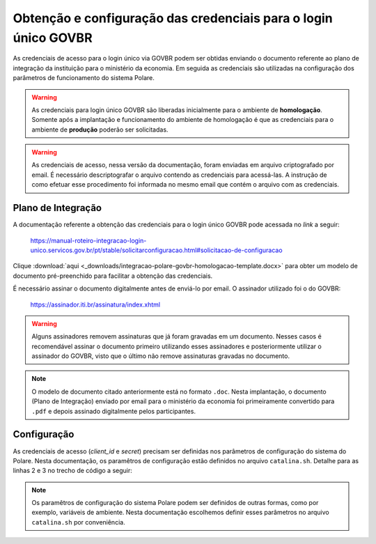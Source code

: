 Obtenção e configuração das credenciais para o login único GOVBR
================================================================

As credenciais de acesso para o login único via GOVBR podem ser obtidas enviando o documento referente ao
plano de integração da instituição para o ministério da economia. Em seguida as credenciais são utilizadas
na configuração dos parâmetros de funcionamento do sistema Polare.

.. warning::

    As credenciais para login único GOVBR são liberadas inicialmente para o ambiente de **homologação**.
    Somente após a implantação e funcionamento do ambiente de homologação é que as credenciais para o ambiente
    de **produção** poderão ser solicitadas.


.. warning::

    As credenciais de acesso, nessa versão da documentação, foram enviadas em arquivo criptografado por email.
    É necessário descriptografar o arquivo contendo as credenciais para acessá-las. A instrução de como
    efetuar esse procedimento foi informada no mesmo email que contém o arquivo com as credenciais.


Plano de Integração
-------------------

A documentação referente a obtenção das credenciais para o login único GOVBR pode acessada no *link* a seguir:

    `https://manual-roteiro-integracao-login-unico.servicos.gov.br/pt/stable/solicitarconfiguracao.html#solicitacao-de-configuracao <https://manual-roteiro-integracao-login-unico.servicos.gov.br/pt/stable/solicitarconfiguracao.html#solicitacao-de-configuracao>`_


Clique :download:`aqui <_downloads/integracao-polare-govbr-homologacao-template.docx>` para obter um modelo de
documento pré-preenchido para facilitar a obtenção das credenciais.

É necessário assinar o documento digitalmente antes de enviá-lo por email. O assinador utilizado foi o do GOVBR:

    `https://assinador.iti.br/assinatura/index.xhtml <https://assinador.iti.br/assinatura/index.xhtml>`_


.. warning::

    Alguns assinadores removem assinaturas que já foram gravadas em um documento. Nesses casos é recomendável
    assinar o documento primeiro utilizando esses assinadores e posteriormente utilizar o assinador do GOVBR,
    visto que o último não remove assinaturas gravadas no documento.


.. note::

    O modelo de documento citado anteriormente está no formato ``.doc``. Nesta implantação, o documento (Plano
    de Integração) enviado por email para o ministério da economia foi primeiramente convertido para ``.pdf``
    e depois assinado digitalmente pelos participantes.


Configuração
------------

As credenciais de acesso (*client_id* e *secret*) precisam ser definidas nos parâmetros de configuração do
sistema do Polare. Nesta documentação, os paramêtros de configuração estão definidos no arquivo
``catalina.sh``. Detalhe para as linhas 2 e 3 no trecho de código a seguir:

.. code-block:: bash
    :linenos:
    :emphasize-lines: 2,3

    # configuração GOVBR
    CATALINA_OPTS="$CATALINA_OPTS -Dspring.security.oauth2.client.registration.govbr.client-id=ALTERAR" # ALTERAR
    CATALINA_OPTS="$CATALINA_OPTS -Dspring.security.oauth2.client.registration.govbr.client-secret=ALTERAR" # ALTERAR
    CATALINA_OPTS="$CATALINA_OPTS -Dspring.security.oauth2.client.registration.govbr.scope=openid+\(email/phone\)+profile+govbr_empresa+govbr_confiabilidades"
    CATALINA_OPTS="$CATALINA_OPTS -Dspring.security.oauth2.client.registration.govbr.authorization-grant-type=authorization_code"
    CATALINA_OPTS="$CATALINA_OPTS -Dspring.security.oauth2.client.registration.govbr.redirect-uri=http://ALTERAR/polare/login/oauth2/code/govbr" # ALTERAR
    CATALINA_OPTS="$CATALINA_OPTS -Dspring.security.oauth2.client.provider.govbr.authorization-uri=https://sso.staging.acesso.gov.br/authorize"
    CATALINA_OPTS="$CATALINA_OPTS -Dspring.security.oauth2.client.provider.govbr.token-uri=https://sso.staging.acesso.gov.br/token"
    CATALINA_OPTS="$CATALINA_OPTS -Dspring.security.oauth2.client.provider.govbr.jwk-set-uri=https://sso.staging.acesso.gov.br/jwk"
    CATALINA_OPTS="$CATALINA_OPTS -Dspring.security.oauth2.client.provider.govbr.user-info-uri=https://sso.staging.acesso.gov.br/userinfo"
    CATALINA_OPTS="$CATALINA_OPTS -Dspring.security.oauth2.client.provider.govbr.user-name-attribute=name"
    CATALINA_OPTS="$CATALINA_OPTS -Dapp.auth.logout.govbr.logout-uri=https://sso.staging.acesso.gov.br/logout?post_logout_redirect_uri=http://ALTERAR/polare" # ALTERAR


.. note::

    Os paramêtros de configuração do sistema Polare podem ser definidos de outras formas, como por exemplo,
    variáveis de ambiente. Nesta documentação escolhemos definir esses parâmetros no arquivo ``catalina.sh``
    por conveniência.